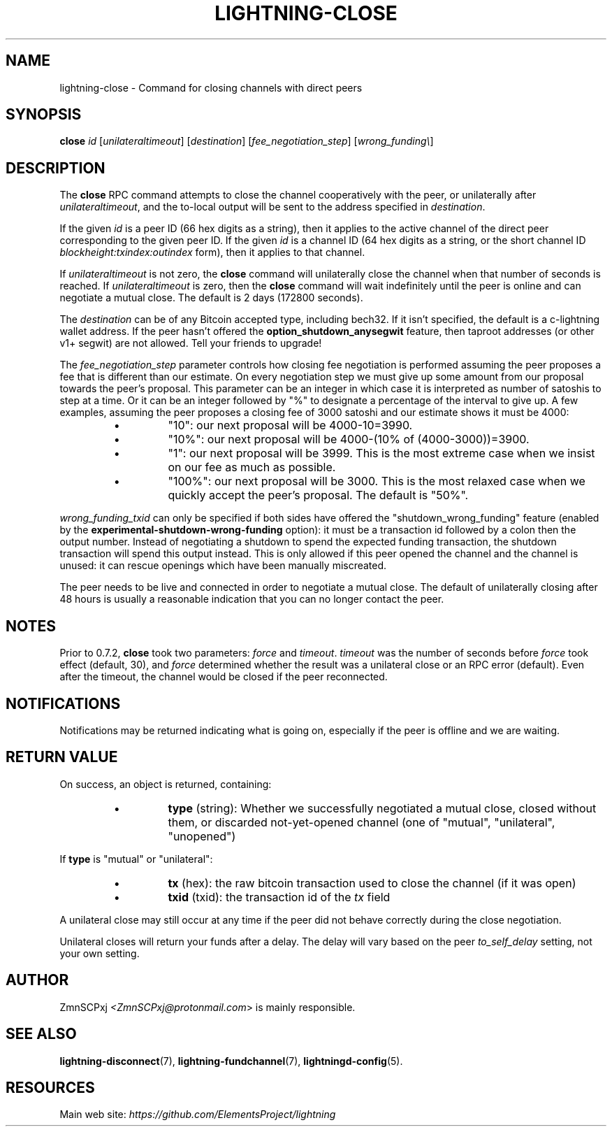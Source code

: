 .TH "LIGHTNING-CLOSE" "7" "" "" "lightning-close"
.SH NAME
lightning-close - Command for closing channels with direct peers
.SH SYNOPSIS

\fBclose\fR \fIid\fR [\fIunilateraltimeout\fR] [\fIdestination\fR] [\fIfee_negotiation_step\fR] [\fIwrong_funding\\\fR]

.SH DESCRIPTION

The \fBclose\fR RPC command attempts to close the channel cooperatively
with the peer, or unilaterally after \fIunilateraltimeout\fR, and the
to-local output will be sent to the address specified in \fIdestination\fR\.


If the given \fIid\fR is a peer ID (66 hex digits as a string), then it
applies to the active channel of the direct peer corresponding to the
given peer ID\. If the given \fIid\fR is a channel ID (64 hex digits as a
string, or the short channel ID \fIblockheight:txindex:outindex\fR form),
then it applies to that channel\.


If \fIunilateraltimeout\fR is not zero, the \fBclose\fR command will
unilaterally close the channel when that number of seconds is reached\.
If \fIunilateraltimeout\fR is zero, then the \fBclose\fR command will wait
indefinitely until the peer is online and can negotiate a mutual close\.
The default is 2 days (172800 seconds)\.


The \fIdestination\fR can be of any Bitcoin accepted type, including bech32\.
If it isn't specified, the default is a c-lightning wallet address\.  If
the peer hasn't offered the \fBoption_shutdown_anysegwit\fR feature, then
taproot addresses (or other v1+ segwit) are not allowed\.  Tell your
friends to upgrade!


The \fIfee_negotiation_step\fR parameter controls how closing fee
negotiation is performed assuming the peer proposes a fee that is
different than our estimate\. On every negotiation step we must give up
some amount from our proposal towards the peer's proposal\. This parameter
can be an integer in which case it is interpreted as number of satoshis
to step at a time\. Or it can be an integer followed by "%" to designate
a percentage of the interval to give up\. A few examples, assuming the peer
proposes a closing fee of 3000 satoshi and our estimate shows it must be 4000:

.RS
.IP \[bu]
"10": our next proposal will be 4000-10=3990\.
.IP \[bu]
"10%": our next proposal will be 4000-(10% of (4000-3000))=3900\.
.IP \[bu]
"1": our next proposal will be 3999\. This is the most extreme case when we
insist on our fee as much as possible\.
.IP \[bu]
"100%": our next proposal will be 3000\. This is the most relaxed case when
we quickly accept the peer's proposal\.
The default is "50%"\.

.RE

\fIwrong_funding_txid\fR can only be specified if both sides have offered
the "shutdown_wrong_funding" feature (enabled by the
\fBexperimental-shutdown-wrong-funding\fR option): it must be a
transaction id followed by a colon then the output number\.  Instead of
negotiating a shutdown to spend the expected funding transaction, the
shutdown transaction will spend this output instead\.  This is only
allowed if this peer opened the channel and the channel is unused: it
can rescue openings which have been manually miscreated\.


The peer needs to be live and connected in order to negotiate a mutual
close\. The default of unilaterally closing after 48 hours is usually a
reasonable indication that you can no longer contact the peer\.

.SH NOTES

Prior to 0\.7\.2, \fBclose\fR took two parameters: \fIforce\fR and \fItimeout\fR\.
\fItimeout\fR was the number of seconds before \fIforce\fR took effect (default,
30), and \fIforce\fR determined whether the result was a unilateral close or
an RPC error (default)\. Even after the timeout, the channel would be
closed if the peer reconnected\.

.SH NOTIFICATIONS

Notifications may be returned indicating what is going on, especially
if the peer is offline and we are waiting\.

.SH RETURN VALUE

On success, an object is returned, containing:

.RS
.IP \[bu]
\fBtype\fR (string): Whether we successfully negotiated a mutual close, closed without them, or discarded not-yet-opened channel (one of "mutual", "unilateral", "unopened")

.RE

If \fBtype\fR is "mutual" or "unilateral":

.RS
.IP \[bu]
\fBtx\fR (hex): the raw bitcoin transaction used to close the channel (if it was open)
.IP \[bu]
\fBtxid\fR (txid): the transaction id of the \fItx\fR field

.RE

A unilateral close may still occur at any time if the peer did not
behave correctly during the close negotiation\.


Unilateral closes will return your funds after a delay\. The delay will
vary based on the peer \fIto_self_delay\fR setting, not your own setting\.

.SH AUTHOR

ZmnSCPxj \fI<ZmnSCPxj@protonmail.com\fR> is mainly responsible\.

.SH SEE ALSO

\fBlightning-disconnect\fR(7), \fBlightning-fundchannel\fR(7), \fBlightningd-config\fR(5)\.

.SH RESOURCES

Main web site: \fIhttps://github.com/ElementsProject/lightning\fR

\" SHA256STAMP:17f5bb362d8501b04314756c4134e3d5d20f8729dd55f5f3cfa0b5e111b104a1
